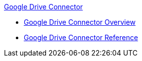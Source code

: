 .xref:index.adoc[Google Drive Connector]
* xref:index.adoc[Google Drive Connector Overview]
* xref:google-drive-connector-reference.adoc[Google Drive Connector Reference]
